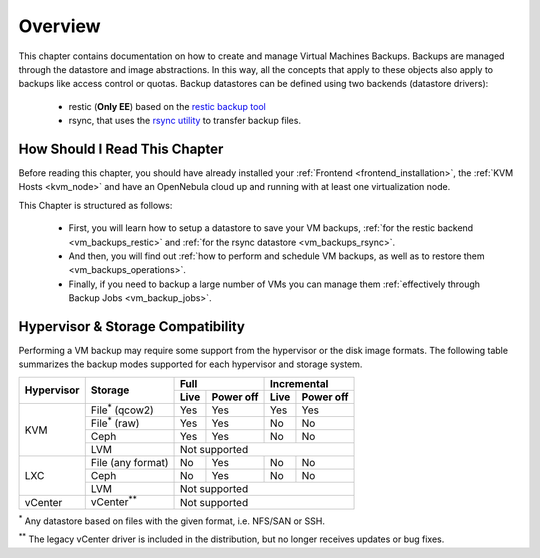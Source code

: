 .. _vm_backups_overview:

================================================================================
Overview
================================================================================

This chapter contains documentation on how to create and manage Virtual Machines Backups. Backups are managed through the datastore and image abstractions. In this way, all the concepts that apply to these objects also apply to backups like access control or quotas. Backup datastores can be defined using two backends (datastore drivers):

  - restic (**Only EE**) based on the `restic backup tool <https://restic.net/>`_
  - rsync, that uses the `rsync utility <https://rsync.samba.org/>`_ to transfer backup files.


How Should I Read This Chapter
================================================================================

Before reading this chapter, you should have already installed your :ref:`Frontend <frontend_installation>`, the :ref:`KVM Hosts <kvm_node>` and have an OpenNebula cloud up and running with at least one virtualization node.

This Chapter is structured as follows:

  - First, you will learn how to setup a datastore to save your VM backups, :ref:`for the restic backend <vm_backups_restic>` and :ref:`for the rsync datastore <vm_backups_rsync>`.
  - And then, you will find out :ref:`how to perform and schedule VM backups, as well as to restore them <vm_backups_operations>`.
  - Finally, if you need to backup a large number of VMs you can manage them :ref:`effectively through Backup Jobs <vm_backup_jobs>`.

Hypervisor & Storage Compatibility
================================================================================

Performing a VM backup may require some support from the hypervisor or the disk image formats. The following table summarizes the backup modes supported for each hypervisor and storage system.

+------------+------------------------+------+-----------+------+-----------+
| Hypervisor | Storage                | Full             | Incremental      |
+            +                        +------+-----------+------+-----------+
|            |                        | Live | Power off | Live | Power off |
+============+========================+======+===========+======+===========+
|  KVM       | File\ :sup:`*` (qcow2) | Yes  | Yes       |  Yes |   Yes     |
+            +------------------------+------+-----------+------+-----------+
|            | File\ :sup:`*` (raw)   | Yes  | Yes       |  No  |   No      |
+            +------------------------+------+-----------+------+-----------+
|            | Ceph                   | Yes  | Yes       |  No  |   No      |
+            +------------------------+------+-----------+------+-----------+
|            | LVM                    | Not supported                       |
+------------+------------------------+------+-----------+------+-----------+
|  LXC       | File (any format)      | No   | Yes       |  No  |   No      |
|            +------------------------+------+-----------+------+-----------+
|            | Ceph                   | No   | Yes       |  No  |   No      |
|            +------------------------+------+-----------+------+-----------+
|            | LVM                    | Not supported                       |
+------------+------------------------+------+-----------+------+-----------+
|  vCenter   | vCenter\ :sup:`**`     | Not supported                       |
+------------+------------------------+------+-----------+------+-----------+

\ :sup:`*` Any datastore based on files with the given format, i.e. NFS/SAN or SSH.

\ :sup:`**` The legacy vCenter driver is included in the distribution, but no longer receives updates or bug fixes.
